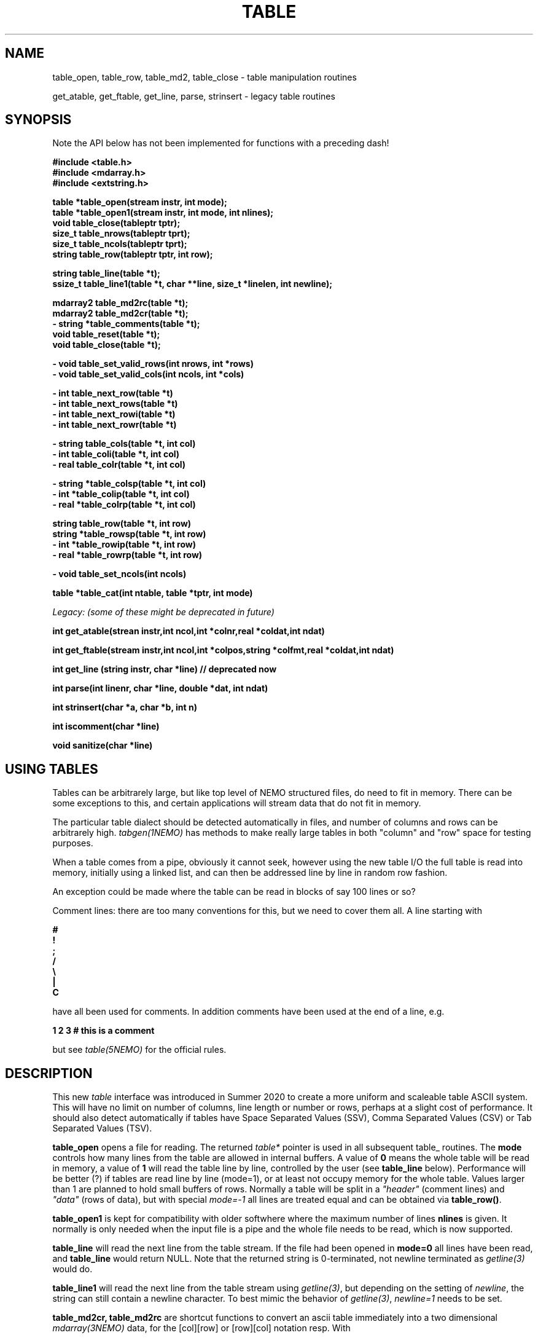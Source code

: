 .TH TABLE 3NEMO "5 May 2022"

.SH "NAME"
table_open, table_row, table_md2, table_close - table manipulation routines
.PP
get_atable, get_ftable, get_line, parse, strinsert \- legacy table routines

.SH "SYNOPSIS"
Note the API below has not been implemented for functions with a preceding dash!

.nf
.B #include <table.h>
.B #include <mdarray.h>
.B #include <extstring.h>
.PP
.B table  *table_open(stream instr, int mode);
.B table  *table_open1(stream instr, int mode, int nlines);
.B void    table_close(tableptr tptr);
.B size_t  table_nrows(tableptr tprt);
.B size_t  table_ncols(tableptr tprt);
.B string  table_row(tableptr tptr, int row);
.PP

.B string table_line(table *t);
.B ssize_t table_line1(table *t, char **line, size_t *linelen, int newline);
.PP
.B mdarray2 table_md2rc(table *t);
.B mdarray2 table_md2cr(table *t);
.B - string *table_comments(table *t);
.B void table_reset(table *t);
.B void table_close(table *t);
.PP
.B - void table_set_valid_rows(int nrows, int *rows)
.B - void table_set_valid_cols(int ncols, int *cols)
.PP
.B - int table_next_row(table *t)   
.B - int table_next_rows(table *t)  
.B - int table_next_rowi(table *t)
.B - int table_next_rowr(table *t)
.PP
.B - string table_cols(table *t, int col)
.B - int  table_coli(table *t, int col)
.B - real table_colr(table *t, int col)
.PP
.B - string *table_colsp(table *t, int col) 
.B - int *table_colip(table *t, int col)
.B - real *table_colrp(table *t, int col)
.PP
.B string table_row(table *t, int row)
.B string *table_rowsp(table *t, int row)
.B - int *table_rowip(table *t, int row)
.B - real *table_rowrp(table *t, int row)
.PP
.B - void table_set_ncols(int ncols)
.PP
.B table *table_cat(int ntable, table *tptr, int mode)
.PP
.I Legacy: (some of these might be deprecated in future)
.PP
.B int get_atable(strean instr,int ncol,int *colnr,real *coldat,int ndat)
.PP
.B int get_ftable(stream instr,int ncol,int *colpos,string *colfmt,real *coldat,int ndat) 
.PP
.B int get_line (string instr, char *line) // deprecated now
.PP
.B int parse(int linenr, char *line, double *dat, int ndat)
.PP
.B int strinsert(char *a, char *b, int n)
.PP
.B int iscomment(char *line)
.PP
.B void sanitize(char *line)
.fi

.SH "USING TABLES"

Tables can be arbitrarely large, but like top level of NEMO structured files,
do need to fit in memory. There can be some exceptions to this,
and certain applications will stream data that do not fit in
memory.

.PP
The particular table dialect should be detected automatically in
files, and number of columns and rows can be arbitrarely high.
\fItabgen(1NEMO)\fP
has methods to make really large tables in both "column" and "row" space
for testing purposes.

.PP
When a table comes from a pipe, obviously it cannot seek, however
using the new table I/O the full table is read into memory, initially
using a linked list, and can then be addressed line by line in random
row fashion.

.PP
An exception could be made where the table can be read in blocks of say 100
lines or so?

.PP
Comment lines: there are too many conventions for this, but we need to cover
them all.   A line starting with
.nf

.B #
.B !
.B ;
.B /
.B \e
.B |
.B C

.fi
have all been used for comments.  In addition comments have been used
at the end of a line, e.g.
.nf

.B     1 2 3   # this is a comment

.fi
but see \fItable(5NEMO)\fP for the official rules.
     

.SH "DESCRIPTION"
This new \fItable\fP interface was introduced in Summer 2020 to create a more uniform and scaleable
table ASCII system. This will have no limit on number of columns, line length or number or rows,
perhaps at a slight cost of performance. It should also detect automatically if tables have
Space Separated Values (SSV), Comma Separated Values (CSV) or Tab Separated Values (TSV).
.PP
.B table_open
opens a file for reading. The returned \fItable*\fP pointer is used in all subsequent table_ routines.
The
.B mode
controls how many lines from the table are allowed in internal buffers. A value of \fB0\fP
means the whole table will be read in memory, a value of \fB1\fP will read the table line
by line, controlled by the user (see \fBtable_line\fP below). Performance will be better (?)
if tables are read line by line (mode=1), or at least not occupy memory for the whole table.
Values larger than 1 are planned to hold small buffers of rows. Normally a table will
be split in a \fI"header"\fP (comment lines) and \fI"data"\fP (rows of data), but
with special \fImode=-1\fP all lines are treated equal and can be obtained via
\fBtable_row()\fP.
.PP
.B table_open1
is kept for compatibility with older softwhere where the maximum number of lines
.B nlines
is given. 
It normally is only
needed when the input file is a pipe and the whole file needs to be read, which is now supported.
.PP
.B table_line
will read the next line from the table stream.  If the file had been opened in \fBmode=0\fP all
lines have been read,  and \fBtable_line\fP would return NULL. Note that the returned string
is 0-terminated, not newline terminated as \fIgetline(3)\fP would do.

.B table_line1
will read the next line from the table stream using \fIgetline(3)\fP, but depending on the setting of
\fInewline\fP, the string can still contain a newline character. To best mimic the behavior
of \fIgetline(3)\fP, \fInewline=1\fP needs to be set.

.PP
.B table_md2cr, table_md2rc
are shortcut functions to convert an ascii table immediately into a two dimensional \fImdarray(3NEMO)\fP
data, for the [col][row] or [row][col] notation resp.
With
.PP
Any comment lines at the start of the file will saved in a special
\fIcomment\fP set of lines, which can be extracted with
.B table_comments.
Finally
.B table_close
access to the table can be closed and any associated memory will be freed. In addition
.B table_reset
can be used to reset array access (more on that later), in the case it needs to be re-read.
For arrays that are processed in streaming mode (e.g. \fIfilename="-"\fP) this will result in an error.
.PP
Once a table has been fully read into memory,
.B table_nrows
returns the number of (data, i.e. non-comment) rows (assuming non-streaming), and 
.B table_ncols
the number of columns. By using
.B table_set_valid_rows
and/or
.B table_set_valid_cols
rows and/or columns can be selected for conversion, and this will also define the new value for
.I nrows
and
.I ncols.
When
.B table_reset
is called, these values are reset to their original value.
.PP
If the table is parsed line by line, some routines will not be accessible, since the table is not
in memory. 
.PP
Using
.B table_next_row
a new line can be read. This will return -1 upon end of file, 0 when the line is blank or contains
no data, though could contain comments (e.g. lines with # ! or ;), and 1 when a line
was read. No parsing will be done. If parsing is done, the line will be tokenized
in identical types (\fBs\fPtring, \fBi\fPnt or \fBr\fPeal), with resp.
.B table_next_rows
,
.B table_next_rowi,
or
.B table_next_rowr.
The last line is always stored internally, and a pointer to the string can be retrieved with
.B table_line
for more refined user parsing.
.PP
Depending on with which of the three types the line was parsed, column elements can be retrieved with
.B table_cols,
.B table_coli,
or
.B table_colr.
and if the whole table was available in memory, columns can also be retrieved in full via
.B table_colsp,
.B table_colip,
or
.B table_colrp
.PP
The currently parsed row can in full be retrieved with (again, depending on type)
.B table_rowsp,
.B table_rowip,
or
.B table_rowrp
where the row number is ignored if the table is parsed row by row.
.PP
Possible future routines are
.B table_set_ncols
to cover the case where a row can span multiple lines. By default each line is a row in the table.
.PP
Given a number of tables, the
.B table_cat
function will catenate them. mode=0 will catenate them \fIvertically\fP, i.e. append the rows, keeping the
same number of columns, whereas mode=1 will catenate them \fIhorizontally\fP, keeping the number of
rows, but increasing the number of columns. These are similar to the unix programs
\fIcat(1)\fP and \fIpaste(1)\fP resp. It is currently considered an error if the tables are
not conformant in size.

.PP
The original \fIlegacy table routines\fP remain available, though they should implement the new API,
as it better deals with tables of unknown size in a pipe.
.PP
Both \fIget_atable\fP
and \fIget_ftable\fP parse an ascii table, pointed by the \fIinstr\fP stream,
into \fIncol\fP columns and up to \fIndat\fP rows of \fBreal\fP numbers
into memory. The input table may contain comment lines, as well as columns
which are not numbers. Badly parsed lines are simply skipped.
Other common parameters to both routines 
are \fIcoldat, ncol\fP and \fIndat\fP:
\fIcoldat\fP is an array of \fIncol\fP pointers to 
previously allocated data, each of them \fIndat\fP \fBreal\fP elements.
The number of valid rows read is then returned. If this number is negative,
it means more data is available, but could not be read because 
\fIndat\fP was exhausted. Upon the next call \fIndat\fP must be set to
negative, to recover the last line read on the previous call, and continue
reading the table without missing a line. CAVEAT: this only works if
\fIinstr\fP has not changed. 
.PP
\fIget_atable\fP parses the table in free format.
\fIcolnr\fP an array of length \fIncol\fP
of the column numbers to read (1 being the first column),
If any of the \fIcolnr\fP is 0, it is 
interpreted as referring to the line number in the
original input file (including/excluding comment and empty lines), 
1 being the first line, and the
corresponding entry in \fIcoldat\fP is set as such.
Columns are separated by whitespace or commas.
.PP
\fIget_ftable\fP parses the table in fixed format.
\fIcolpos\fP is an array with 
positions in the rows to start reading (1 being the first position),
\fIcolfmt\fP an array of pointers to the format string
used to parse a \fBreal\fP number
(note \fBreal\fP normally requires \fI%lf\fP).
If any of the \fIcolpos\fP is 0, it is interpreted as referring to the line 
number in the
original input file (including comment lines), 1 being the first line, and the
corresponding entry in \fIcoldat\fP is set as such.
.PP
The \fIget_line(3)\fP gets the next line from a stream \fIinstr\fP, stored
into \fIline\fP. It returns the length of the string read, 0 if end of file.
This routine is deprecated, the standard \fIgetline(3)\fP should be used.
.PP
\fIparse\fP parses the character string in \fIline\fP into the double array
\fPdat\fP, which has at most \fIndat\fP entries. Parsing means that 
\fB%n\fP refers to column \fBn\fP in the character string (\fBn\fP must
be larger than 0. Also \fB%0\fP may be referenced, meaning the current
line number, to be entered in the argument \fIlinenr\fP.
.PP
\fIstrinsert\fP inserts the string \fIb\fP into \fIa\fP, replacing \fIn\fP
characters of \fIa\fP.
.PP
\fIiscomment\fP returns 1 if the line appears to be a comment
(starts with ';', '#', '!' or a blank/newline)
.PP
\fIsanitize\fP converts any possible line originating from a DOS (CR/LF) or
MAC (CR) or unix (LF) and 0-terminate it.

.SH "EXAMPLES"
Some examples drafted, based on the new API presented.
.PP
An example reading in a full table into a two dimensional mdarray2, and
adding 1 to each element:
.nf

    table *t = table_open(filename, 0);
    mdarray2 d2 = table_md2rc(t,0,0,0,0);
    table_close(t);
    ncols = table_ncols(t);
    nrows = table_nrows(t);
    
    for (int i=0; i<nrows; i++) 
      for (int j=0; j<ncols; j++)
        d2[i][j] += 1.0;             // d2[row][col]

.fi
Here is an example of reading the table line by line, without any parsing,
but removing comment lines. This can be done in line by line streaming mode,
not allocating space for the whole table, for which \fBmode=1\fP is needed:
.nf

    table *t = table_open(filename, 1);
    int nrows = 0;
    string s;
    
    while ( (s=table_line(t)) ) {
	if (iscomment(s)) continue;
        nrows++	
        printf("%s\\n", s);  
    }
    
    table_close(t);
    dprintf(0,"Read %d lines\\n",nrows);
    
.fi
Dealing (and preserving) comments while reading in the whole table:
.nf

    table *t = table_open1(filename, 0, 0);
    int nrows = table_nrows(t);
    int ncols = table_ncols(t);  // this triggers a column counter
    
    string *sp = table_comments(t);   // not implemented yet
    while (*sp)
      printf("%s\n",*sp++);

    for (int j=0; j<nrows; j++)
	real *rp = table_rowrp(t, j);
	for (int i=0; i<ncols; i++)
	    printf("%g ",rp[i]);
	printf("\n");

    table_close(t);

.fi

.SH "XSV"
An interesting package to deal with tables is the XSV program

.nf
cat AAPL.csv | xsv table | head -2
cat AAPL.csv | xsv slice -i 1 | xsv table
cat AAPL.csv | xsv slice -i 1 | xsv flatten
cat AAPL.csv | xsv count

.fi

.SH "PERFORMANCE"
Anecdotally comparing the table I/O routines with python can be found
in $NEMO/scripts/csh/tabstat.py, which seems to indicate the C code
is about 4 times faster than numpy.

.SH "DIAGNOSTICS"
Low-level catastrophies (eg, bad filenames, parsing errors, wrong delimiters)
generate messages via \fIerror(3NEMO)\fP.

.SH "SEE ALSO"
mdarray(3NEMO), nemoinp(3NEMO), burststring(3NEMO), fits(5NEMO), table(5NEMO), ascii(7)
.PP
.nf

https://github.com/BurntSushi/xsv
https://heasarc.gsfc.nasa.gov/docs/software/fitsio/c/c_user/cfitsio.html
https://www.gnu.org/software/gnuastro/manual/html_node/Tables.html
XSV:  https://github.com/BurntSushi/xsv

.fi

.SH "FILES"
.nf
.ta +2.0i
src/kernel/tab  	table.c 
.fi

.SH "AUTHOR"
Peter Teuben

.SH "UPDATE HISTORY"
.nf
.ta +1.5i +5.5i
xx-sep-88	V1.0 written	PJT
6-aug-92	documented get_Xtable functions  	PJT
1-sep-95	added iscomment()	PJT
12-jul-03	fixed reading large table bufferrng	PJT
aug-2020	designing new table system	Sathvik/PJT
5-may-2022	finalizing implementation of table2	PJT/Parker/Yuzhu
31-dec-2022	add sanitize() to 0-terminate any style text	PJT
.fi
